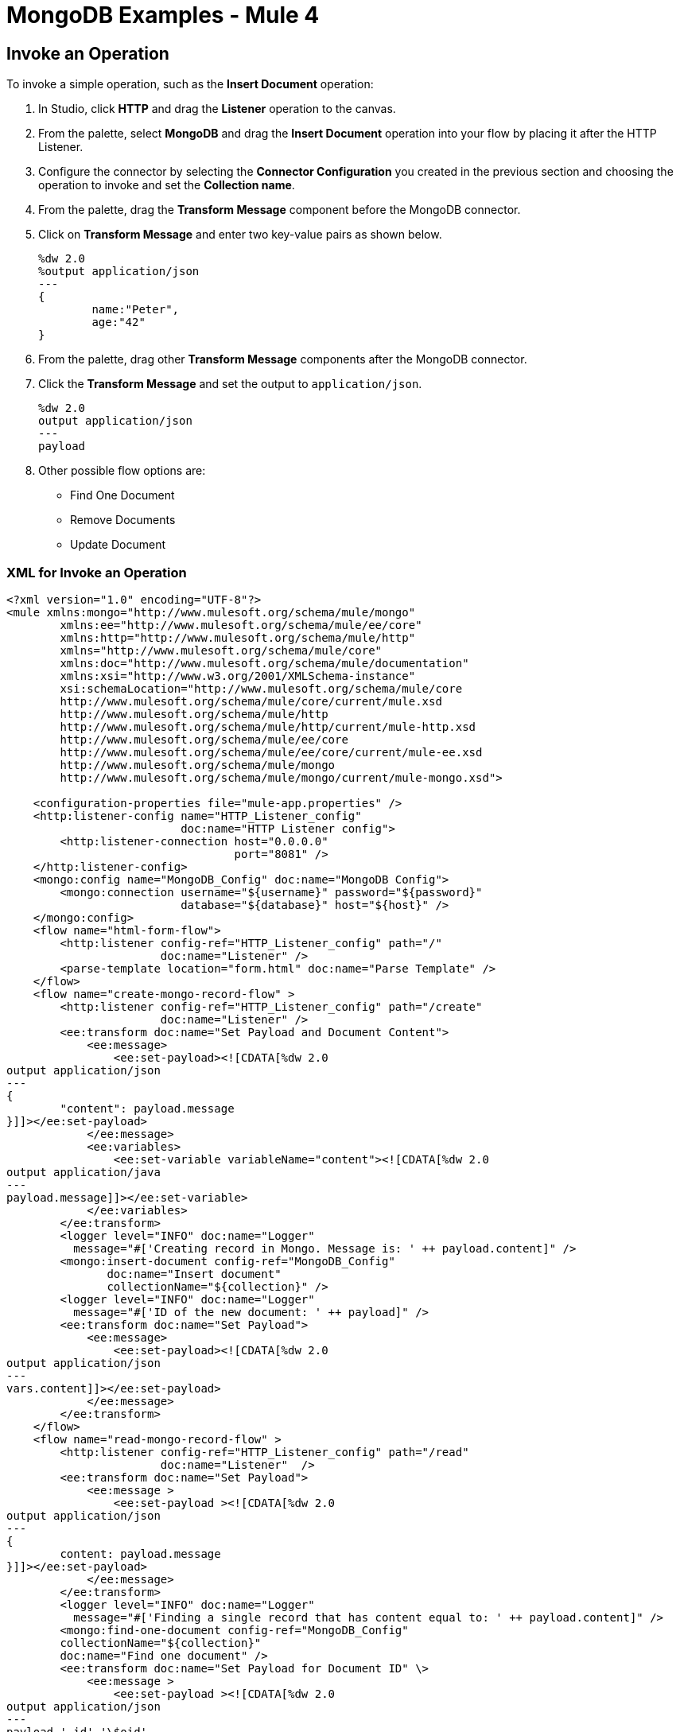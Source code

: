 = MongoDB Examples - Mule 4
:page-aliases: connectors::mongodb/mongodb-connector-examples.adoc

== Invoke an Operation

To invoke a simple operation, such as the *Insert Document* operation:

. In Studio, click *HTTP* and drag the *Listener* operation to the canvas.
. From the palette, select *MongoDB* and drag the *Insert Document* operation into your flow by placing it after the HTTP Listener.
. Configure the connector by selecting the *Connector Configuration* you created in the previous section and choosing the operation to invoke and set the *Collection name*.
. From the palette, drag the *Transform Message* component before the MongoDB connector.
. Click on *Transform Message* and enter two key-value pairs as shown below.
+
[source,dataweave,linenums]
----
%dw 2.0
%output application/json
---
{
	name:"Peter",
	age:"42"
}
----
+
. From the palette, drag other *Transform Message* components after the MongoDB connector.
. Click the *Transform Message* and set the output to `application/json`.
+
[source,dataweave,linenums]
----
%dw 2.0
output application/json
---
payload
----
+
. Other possible flow options are:
+
* Find One Document
* Remove Documents
* Update Document

=== XML for Invoke an Operation

[source,xml,linenums]
----
<?xml version="1.0" encoding="UTF-8"?>
<mule xmlns:mongo="http://www.mulesoft.org/schema/mule/mongo"
	xmlns:ee="http://www.mulesoft.org/schema/mule/ee/core"
	xmlns:http="http://www.mulesoft.org/schema/mule/http"
	xmlns="http://www.mulesoft.org/schema/mule/core"
	xmlns:doc="http://www.mulesoft.org/schema/mule/documentation"
	xmlns:xsi="http://www.w3.org/2001/XMLSchema-instance"
	xsi:schemaLocation="http://www.mulesoft.org/schema/mule/core
	http://www.mulesoft.org/schema/mule/core/current/mule.xsd
	http://www.mulesoft.org/schema/mule/http
	http://www.mulesoft.org/schema/mule/http/current/mule-http.xsd
	http://www.mulesoft.org/schema/mule/ee/core
	http://www.mulesoft.org/schema/mule/ee/core/current/mule-ee.xsd
	http://www.mulesoft.org/schema/mule/mongo
	http://www.mulesoft.org/schema/mule/mongo/current/mule-mongo.xsd">

    <configuration-properties file="mule-app.properties" />
    <http:listener-config name="HTTP_Listener_config"
                          doc:name="HTTP Listener config">
        <http:listener-connection host="0.0.0.0"
                                  port="8081" />
    </http:listener-config>
    <mongo:config name="MongoDB_Config" doc:name="MongoDB Config">
        <mongo:connection username="${username}" password="${password}"
                          database="${database}" host="${host}" />
    </mongo:config>
    <flow name="html-form-flow">
        <http:listener config-ref="HTTP_Listener_config" path="/"
                       doc:name="Listener" />
        <parse-template location="form.html" doc:name="Parse Template" />
    </flow>
    <flow name="create-mongo-record-flow" >
        <http:listener config-ref="HTTP_Listener_config" path="/create"
                       doc:name="Listener" />
        <ee:transform doc:name="Set Payload and Document Content">
            <ee:message>
                <ee:set-payload><![CDATA[%dw 2.0
output application/json
---
{
	"content": payload.message
}]]></ee:set-payload>
            </ee:message>
            <ee:variables>
                <ee:set-variable variableName="content"><![CDATA[%dw 2.0
output application/java
---
payload.message]]></ee:set-variable>
            </ee:variables>
        </ee:transform>
        <logger level="INFO" doc:name="Logger"
          message="#['Creating record in Mongo. Message is: ' ++ payload.content]" />
        <mongo:insert-document config-ref="MongoDB_Config"
               doc:name="Insert document"
               collectionName="${collection}" />
        <logger level="INFO" doc:name="Logger"
	  message="#['ID of the new document: ' ++ payload]" />
        <ee:transform doc:name="Set Payload">
            <ee:message>
                <ee:set-payload><![CDATA[%dw 2.0
output application/json
---
vars.content]]></ee:set-payload>
            </ee:message>
        </ee:transform>
    </flow>
    <flow name="read-mongo-record-flow" >
        <http:listener config-ref="HTTP_Listener_config" path="/read"
                       doc:name="Listener"  />
        <ee:transform doc:name="Set Payload">
            <ee:message >
                <ee:set-payload ><![CDATA[%dw 2.0
output application/json
---
{
	content: payload.message
}]]></ee:set-payload>
            </ee:message>
        </ee:transform>
        <logger level="INFO" doc:name="Logger"
	  message="#['Finding a single record that has content equal to: ' ++ payload.content]" />
        <mongo:find-one-document config-ref="MongoDB_Config"
	collectionName="${collection}"
	doc:name="Find one document" />
        <ee:transform doc:name="Set Payload for Document ID" \>
            <ee:message >
                <ee:set-payload ><![CDATA[%dw 2.0
output application/json
---
payload.'_id'.'\$oid'
]]></ee:set-payload>
            </ee:message>
        </ee:transform>
        <logger level="INFO" doc:name="Logger"
	  message="#['ID of the found document: ' ++ payload]"/>
    </flow>
    <flow name="update-mongo-record-flow" >
        <http:listener config-ref="HTTP_Listener_config" path="/update" doc:name="Listener" />
        <ee:transform doc:name="Set payload and query" >
            <ee:message >
                <ee:set-payload ><![CDATA[%dw 2.0
output application/json
---
{
	content: payload.updateValue
}]]></ee:set-payload>
            </ee:message>
            <ee:variables >
                <ee:set-variable variableName="query" ><![CDATA[%dw 2.0
output application/json
---
{
	"_id" : {
        "\$oid": payload.updateObjectId
    }
}]]></ee:set-variable>
            </ee:variables>
        </ee:transform>
        <logger level="INFO" doc:name="Logger"
	  message="#['New message: ' ++ payload.content]" />
        <mongo:update-documents config-ref="MongoDB_Config"
	collectionName="${collection}" doc:name="Update documents" >
            <mongo:find-query ><![CDATA[#[vars.query]]]></mongo:find-query>
            <mongo:content-to-update ><![CDATA[#[payload]]]></mongo:content-to-update>
        </mongo:update-documents>
        <ee:transform doc:name="Set Payload for Document ID" >
            <ee:message >
                <ee:set-payload ><![CDATA[%dw 2.0
output application/json
---
vars.query[0][0]]]></ee:set-payload>
            </ee:message>
        </ee:transform>
    </flow>
    <flow name="delete-mongo-record-flow" >
        <http:listener config-ref="HTTP_Listener_config"
	path="/delete" doc:name="Listener" />
        <ee:transform doc:name="Set Payload" >
            <ee:message >
                <ee:set-payload ><![CDATA[%dw 2.0
output application/json
---
{
	"_id" : {
        "\$oid": payload.deleteObjectId
    }
}]]></ee:set-payload>
            </ee:message>
        </ee:transform>
        <logger level="INFO" doc:name="Logger"
	  message="#['Deleting entry from Mongo with ID : ' ++ payload[0][0]]" />
        <mongo:remove-documents config-ref="MongoDB_Config"
	  collectionName="${collection}" doc:name="Remove documents"  />
        <ee:transform doc:name="Set message for delete document" >
            <ee:message >
                <ee:set-payload ><![CDATA[%dw 2.0
output application/java
---
"Entry was deleted from MongoDB" as String]]></ee:set-payload>
            </ee:message>
        </ee:transform>
        <logger level="INFO" doc:name="Logger"
	 message="#[payload]"/>
    </flow>
</mule>
----

== See Also

https://help.mulesoft.com[MuleSoft Help Center]
